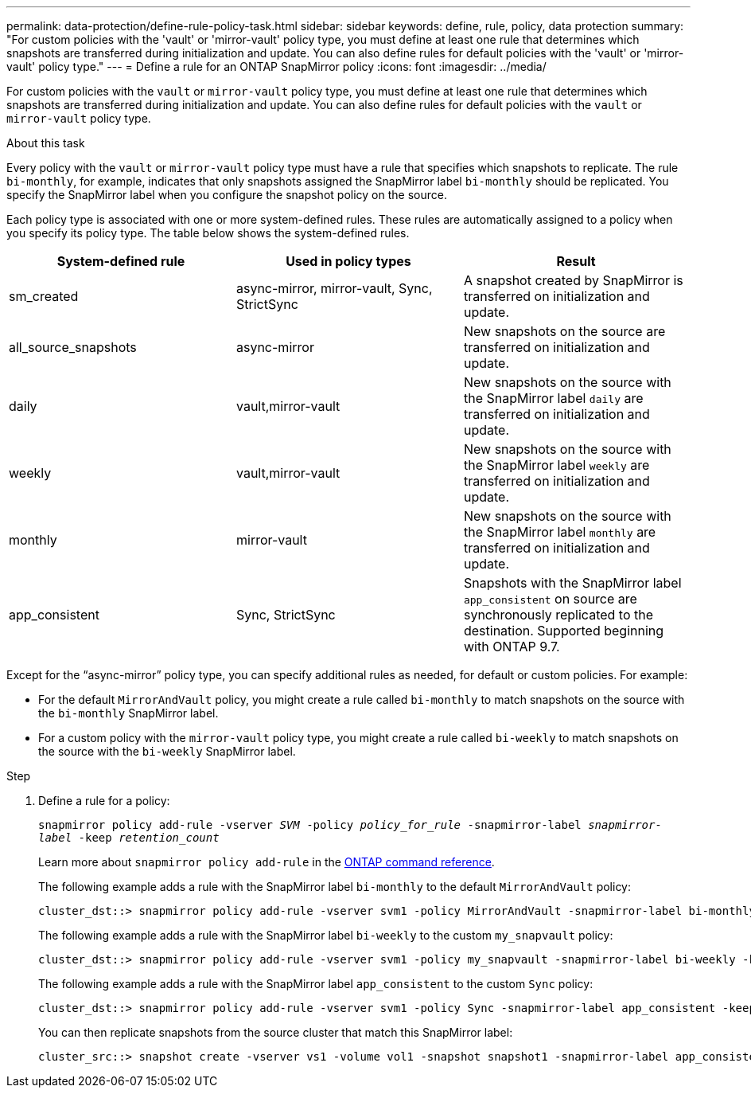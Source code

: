 ---
permalink: data-protection/define-rule-policy-task.html
sidebar: sidebar
keywords: define, rule, policy, data protection
summary: "For custom policies with the 'vault' or 'mirror-vault' policy type, you must define at least one rule that determines which snapshots are transferred during initialization and update. You can also define rules for default policies with the 'vault' or 'mirror-vault' policy type."
---
= Define a rule for an ONTAP SnapMirror policy
:icons: font
:imagesdir: ../media/

[.lead]
For custom policies with the `vault` or `mirror-vault` policy type, you must define at least one rule that determines which snapshots are transferred during initialization and update. You can also define rules for default policies with the `vault` or `mirror-vault` policy type.

.About this task

Every policy with the `vault` or `mirror-vault` policy type must have a rule that specifies which snapshots to replicate. The rule `bi-monthly`, for example, indicates that only snapshots assigned the SnapMirror label `bi-monthly` should be replicated. You specify the SnapMirror label when you configure the snapshot policy on the source.

Each policy type is associated with one or more system-defined rules. These rules are automatically assigned to a policy when you specify its policy type. The table below shows the system-defined rules.

[cols="3*"]
|===

h| System-defined rule h| Used in policy types h| Result

a|
sm_created
a|
async-mirror, mirror-vault, Sync, StrictSync
a|
A snapshot created by SnapMirror is transferred on initialization and update.
a|
all_source_snapshots
a|
async-mirror
a|
New snapshots on the source are transferred on initialization and update.
a|
daily
a|
vault,mirror-vault
a|
New snapshots on the source with the SnapMirror label `daily` are transferred on initialization and update.
a|
weekly
a|
vault,mirror-vault
a|
New snapshots on the source with the SnapMirror label `weekly` are transferred on initialization and update.
a|
monthly
a|
mirror-vault
a|
New snapshots on the source with the SnapMirror label `monthly` are transferred on initialization and update.
a|
app_consistent
a|
Sync, StrictSync
a|
Snapshots with the SnapMirror label `app_consistent` on source are synchronously replicated to the destination. Supported beginning with ONTAP 9.7.

|===
Except for the "`async-mirror`" policy type, you can specify additional rules as needed, for default or custom policies. For example:

* For the default `MirrorAndVault` policy, you might create a rule called `bi-monthly` to match snapshots on the source with the `bi-monthly` SnapMirror label.
* For a custom policy with the `mirror-vault` policy type, you might create a rule called `bi-weekly` to match snapshots on the source with the `bi-weekly` SnapMirror label.

.Step

. Define a rule for a policy:
+
`snapmirror policy add-rule -vserver _SVM_ -policy _policy_for_rule_ -snapmirror-label _snapmirror-label_ -keep _retention_count_`
+
Learn more about `snapmirror policy add-rule` in the link:https://docs.netapp.com/us-en/ontap-cli/snapmirror-policy-add-rule.html[ONTAP command reference^].
+
The following example adds a rule with the SnapMirror label `bi-monthly` to the default `MirrorAndVault` policy:
+
----
cluster_dst::> snapmirror policy add-rule -vserver svm1 -policy MirrorAndVault -snapmirror-label bi-monthly -keep 6
----
+
The following example adds a rule with the SnapMirror label `bi-weekly` to the custom `my_snapvault` policy:
+
----
cluster_dst::> snapmirror policy add-rule -vserver svm1 -policy my_snapvault -snapmirror-label bi-weekly -keep 26
----
+
The following example adds a rule with the SnapMirror label `app_consistent` to the custom `Sync` policy:
+
----
cluster_dst::> snapmirror policy add-rule -vserver svm1 -policy Sync -snapmirror-label app_consistent -keep 1
----
+
You can then replicate snapshots from the source cluster that match this SnapMirror label:
+
----
cluster_src::> snapshot create -vserver vs1 -volume vol1 -snapshot snapshot1 -snapmirror-label app_consistent
----

// 2025-Apr-15, ONTAPDOC-2803
// 2025 Jan 14, ONTAPDOC-2569
// 2025-Jan-22, update keywords and snapshot references
